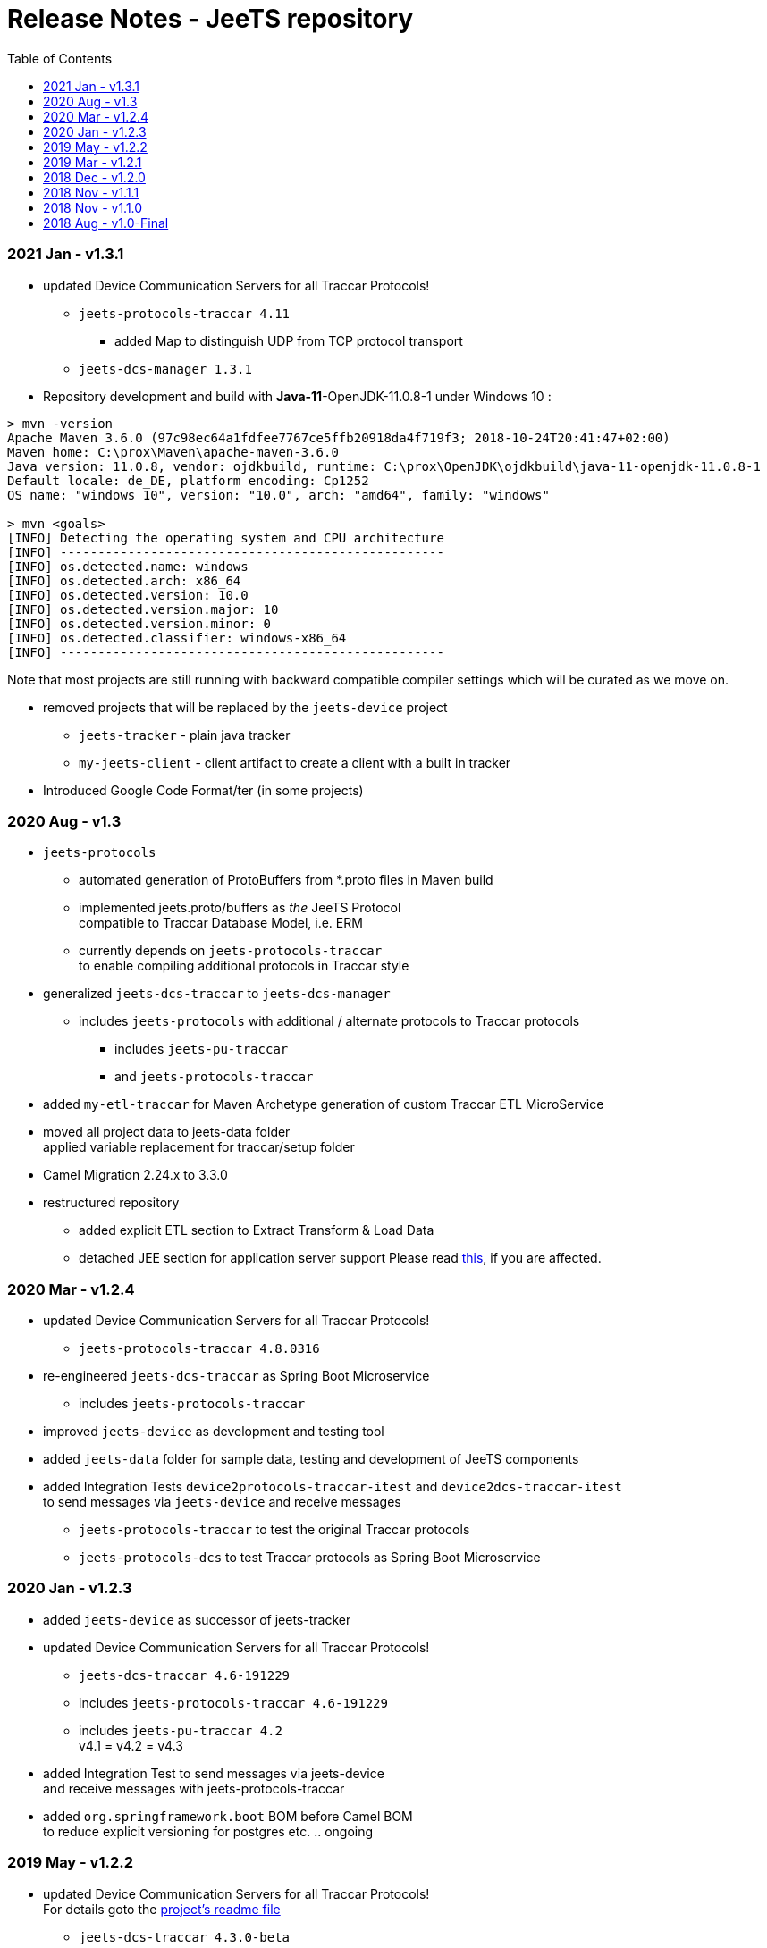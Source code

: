 
:toc:

= Release Notes - JeeTS repository

=== 2021 Jan - v1.3.1

* updated Device Communication Servers for all Traccar Protocols! +
** `jeets-protocols-traccar 4.11` 
*** added Map to distinguish UDP from TCP protocol transport
** `jeets-dcs-manager 1.3.1` 

 * Repository development and build with *Java-11*-OpenJDK-11.0.8-1 under Windows 10 :
 
[source,text]
-----------------
> mvn -version
Apache Maven 3.6.0 (97c98ec64a1fdfee7767ce5ffb20918da4f719f3; 2018-10-24T20:41:47+02:00)
Maven home: C:\prox\Maven\apache-maven-3.6.0
Java version: 11.0.8, vendor: ojdkbuild, runtime: C:\prox\OpenJDK\ojdkbuild\java-11-openjdk-11.0.8-1
Default locale: de_DE, platform encoding: Cp1252
OS name: "windows 10", version: "10.0", arch: "amd64", family: "windows"
	
> mvn <goals>
[INFO] Detecting the operating system and CPU architecture
[INFO] ---------------------------------------------------
[INFO] os.detected.name: windows
[INFO] os.detected.arch: x86_64
[INFO] os.detected.version: 10.0
[INFO] os.detected.version.major: 10
[INFO] os.detected.version.minor: 0
[INFO] os.detected.classifier: windows-x86_64
[INFO] ---------------------------------------------------
-----------------

Note that most projects are still running with backward compatible compiler settings 
which will be curated as we move on.

* removed projects that will be replaced by the `jeets-device` project
** `jeets-tracker` - plain java tracker
** `my-jeets-client` - client artifact to create a client with a built in tracker

* Introduced Google Code Format/ter (in some projects)



=== 2020 Aug - v1.3

* `jeets-protocols` +
** automated generation of ProtoBuffers from *.proto files in Maven build +
** implemented jeets.proto/buffers as _the_ JeeTS Protocol +
   compatible to Traccar Database Model, i.e. ERM
** currently depends on `jeets-protocols-traccar` +
   to enable compiling additional protocols in Traccar style

* generalized `jeets-dcs-traccar` to `jeets-dcs-manager` +
** includes `jeets-protocols` with additional / alternate protocols to Traccar protocols
*** includes `jeets-pu-traccar`
*** and `jeets-protocols-traccar`

* added `my-etl-traccar` 
for Maven Archetype generation of custom Traccar ETL MicroService

* moved all project data to jeets-data folder +
 applied variable replacement for traccar/setup folder 

* Camel Migration 2.24.x to 3.3.0

* restructured repository 
** added explicit ETL section to Extract Transform & Load Data
** detached JEE section for application server support
   Please read 
   link:../jeets-server-jee/ReadMe.adoc#Support[this], if you are affected. 



=== 2020 Mar - v1.2.4

* updated Device Communication Servers for all Traccar Protocols! +
** `jeets-protocols-traccar 4.8.0316` 

* re-engineered `jeets-dcs-traccar` as Spring Boot Microservice
** includes `jeets-protocols-traccar`

* improved `jeets-device` as development and testing tool

* added `jeets-data` folder for sample data, testing and development of JeeTS components 

* added Integration Tests `device2protocols-traccar-itest` and `device2dcs-traccar-itest` + 
  to send messages via `jeets-device` and receive messages +
** `jeets-protocols-traccar` to test the original Traccar protocols +
** `jeets-protocols-dcs` to test Traccar protocols as Spring Boot Microservice


=== 2020 Jan - v1.2.3

* added `jeets-device` as successor of jeets-tracker

* updated Device Communication Servers for all Traccar Protocols! +
** `jeets-dcs-traccar 4.6-191229` 
** includes `jeets-protocols-traccar 4.6-191229`
** includes `jeets-pu-traccar 4.2` +
   v4.1 = v4.2 = v4.3

* added Integration Test to send messages via jeets-device +
  and receive messages with jeets-protocols-traccar

* added `org.springframework.boot` BOM before Camel BOM +
to reduce explicit versioning for postgres etc. .. ongoing


=== 2019 May - v1.2.2

* updated Device Communication Servers for all Traccar Protocols! +
For details goto the link:../jeets-server-jse/jeets-dcs-traccar/ReadMe.adoc[project's readme file]
** `jeets-dcs-traccar 4.3.0-beta` 
** includes `jeets-protocols-traccar 4.3.0-beta`
** includes `jeets-pu-traccar 4.2` +
   v4.1 = v4.2 = v4.3
   
* Upgraded Camel from 2.20.2 to 2.24.0
  with issues 
  #2 google API key required bug
  #3 org.xml.sax.SAXParseException bug


=== 2019 Mar - v1.2.1

* Device Communication Servers for all Traccar Protocols! +
For details goto the link:../jeets-server-jse/jeets-dcs-traccar/ReadMe.adoc[project's readme file]
** `jeets-dcs-traccar 4.2.3-beta` 
** includes `jeets-protocols-traccar 4.2.3-beta`
** includes `jeets-pu-traccar 4.2`


=== 2018 Dec - v1.2.0

* update `jeets-pu-traccar` _complete repository_ to v4.2	!
* original traccar ERM 4.1 was _not_ modified for Traccar 4.2 +
  therefore `jeets-pu-traccar` v4.1 = v4.2


=== 2018 Nov - v1.1.1

* update `jeets-pu-traccar` to 4.2
* update `jeets-pu-traccar` to 4.1 +
  complete new Entities, full ORM model!, new EntityManagerTest, 
		removed deprecated tests 
* added `sql-maven-plugin` to drop and create database via scripts

==== known issue

* pu 4.1 is isolated and not upgraded for complete repo +
  repo is not consistent, 
  since required version 3.14 is not pre-compiled

=== 2018 Nov - v1.1.0

* added `jeets.properties` to configure complete repo and tests +
  `jeets-pu-traccar-jpa` is fully configurable

* added integration-tests branch with
	** `itests` folder with aggregate pom for itests modules
	** maven-directory-plugin
	** maven-failsafe-plugin
	** maven-property-plugin
	** maven-resources-plugin with filtering of project properties
	** `<profile><id>itests</id>` +
	sample project tracker with itest `tracker2dcs` +
	tracker is launched with `-props` (default props in jar)

* reduced projects and folders:
	** removed `jeets-pu-traccar-hibernate` +
	   which was only created as an example in the book
	** removed `jeets-pu-traccar-ejb` +
	   which was only a skeleton created from a wizard
	** removed `jeets-pu-traccar-jee` 
	** united  `jeets-pu-traccar-jpa` initially for standard Java JSE +
       with `jeets-pu-traccar-jee` modified for WildFly JEE `jta-data-source` 
       in `jeets-pu-traccar-jpa` version 3.14.3 +
       two persistence units jpa and jee in one `persistence.xml`!

=== 2018 Aug - v1.0-Final

This is the version developed during writing of the book.
The Final release is cleaned from some issues 
and is the JeeTS version recommended for developers 
learning Jee development with GPS Tracking.




